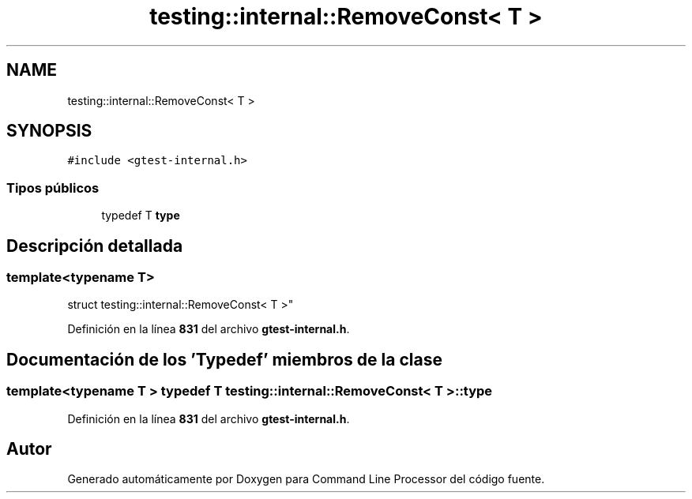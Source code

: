 .TH "testing::internal::RemoveConst< T >" 3 "Viernes, 5 de Noviembre de 2021" "Version 0.2.3" "Command Line Processor" \" -*- nroff -*-
.ad l
.nh
.SH NAME
testing::internal::RemoveConst< T >
.SH SYNOPSIS
.br
.PP
.PP
\fC#include <gtest\-internal\&.h>\fP
.SS "Tipos públicos"

.in +1c
.ti -1c
.RI "typedef T \fBtype\fP"
.br
.in -1c
.SH "Descripción detallada"
.PP 

.SS "template<typename T>
.br
struct testing::internal::RemoveConst< T >"
.PP
Definición en la línea \fB831\fP del archivo \fBgtest\-internal\&.h\fP\&.
.SH "Documentación de los 'Typedef' miembros de la clase"
.PP 
.SS "template<typename T > typedef T \fBtesting::internal::RemoveConst\fP< T >::\fBtype\fP"

.PP
Definición en la línea \fB831\fP del archivo \fBgtest\-internal\&.h\fP\&.

.SH "Autor"
.PP 
Generado automáticamente por Doxygen para Command Line Processor del código fuente\&.
